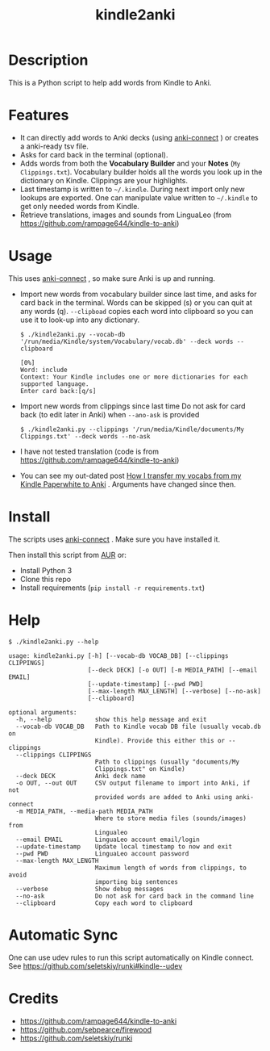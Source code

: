 #+TITLE: kindle2anki

* Description
  This is a Python script to help add words from Kindle to Anki. 

* Features
- It can directly add words to Anki decks (using [[https://github.com/FooSoft/anki-connect][anki-connect]] ) or creates a anki-ready tsv file.
- Asks for card back in the terminal (optional).
- Adds words from both the *Vocabulary Builder* and your *Notes* (=My Clippings.txt=).
  Vocabulary builder holds all the words you look up in the dictionary on Kindle.
  Clippings are your highlights.
- Last timestamp is written to =~/.kindle=. During next import only new lookups are exported. One can manipulate value written to =~/.kindle= to get only needed words from Kindle.
- Retrieve translations, images and sounds from LinguaLeo (from https://github.com/rampage644/kindle-to-anki)

* Usage
This uses  [[https://github.com/FooSoft/anki-connect][anki-connect]] , so make sure Anki is up and running.

- Import new words from vocabulary builder since last time, and asks for card back in the terminal. Words can be skipped (s) or you can quit at any words (q).
  =--clipboad= copies each word into clipboard so  you can use it to look-up into any dictionary.
  
  #+BEGIN_SRC shell
  $ ./kindle2anki.py --vocab-db '/run/media/Kindle/system/Vocabulary/vocab.db' --deck words --clipboard

  [0%]
  Word: include
  Context: Your Kindle includes one or more dictionaries for each supported language.
  Enter card back:[q/s]
  #+END_SRC

- Import new words from clippings since last time Do not ask for card back (to edit later in Anki) when =--ano-ask= is provided
  
  #+BEGIN_SRC shell
  $ ./kindle2anki.py --clippings '/run/media/Kindle/documents/My Clippings.txt' --deck words --no-ask
#+END_SRC

- I have not tested translation (code is from https://github.com/rampage644/kindle-to-anki)

- You can see my out-dated post [[https://dev.to/psamim/how-i-transfer-my-vocabs-from-my-kindle-paperwhite-to-anki-1f4d][How I transfer my vocabs from my Kindle Paperwhite to Anki]] . Arguments have changed since then.

* Install
The scripts uses  [[https://github.com/FooSoft/anki-connect][anki-connect]] . Make sure you have installed it.

Then install this script from [[https://aur.archlinux.org/packages/kindle2anki-git/][AUR]] or:

- Install Python 3
- Clone this repo
- Install requirements (=pip install -r requirements.txt=)

* Help
#+BEGIN_SRC shell
$ ./kindle2anki.py --help

usage: kindle2anki.py [-h] [--vocab-db VOCAB_DB] [--clippings CLIPPINGS]
                      [--deck DECK] [-o OUT] [-m MEDIA_PATH] [--email EMAIL]
                      [--update-timestamp] [--pwd PWD]
                      [--max-length MAX_LENGTH] [--verbose] [--no-ask]
                      [--clipboard]

optional arguments:
  -h, --help            show this help message and exit
  --vocab-db VOCAB_DB   Path to Kindle vocab DB file (usually vocab.db on
                        Kindle). Provide this either this or --clippings
  --clippings CLIPPINGS
                        Path to clippings (usually "documents/My
                        Clippings.txt" on Kindle)
  --deck DECK           Anki deck name
  -o OUT, --out OUT     CSV output filename to import into Anki, if not
                        provided words are added to Anki using anki-connect
  -m MEDIA_PATH, --media-path MEDIA_PATH
                        Where to store media files (sounds/images) from
                        Lingualeo
  --email EMAIL         LinguaLeo account email/login
  --update-timestamp    Update local timestamp to now and exit
  --pwd PWD             LinguaLeo account password
  --max-length MAX_LENGTH
                        Maximum length of words from clippings, to avoid
                        importing big sentences
  --verbose             Show debug messages
  --no-ask              Do not ask for card back in the command line
  --clipboard           Copy each word to clipboard
#+END_SRC

* Automatic Sync
One can use udev rules to run this script automatically on Kindle connect. See 
https://github.com/seletskiy/runki#kindle--udev

* Credits
- https://github.com/rampage644/kindle-to-anki
- https://github.com/sebpearce/firewood
- https://github.com/seletskiy/runki
 
